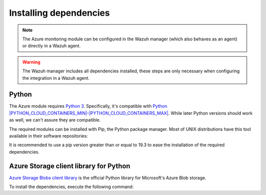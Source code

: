 .. Copyright (C) 2015, Wazuh, Inc.

.. meta::
   :description: Learn about the required dependencies for using the AZURE integration in a Wazuh agent.

Installing dependencies
=======================

.. note::

  The Azure monitoring module can be configured in the Wazuh manager (which also behaves as an agent) or directly in a Wazuh agent.

.. warning::
  The Wazuh manager includes all dependencies installed, these steps are only necessary when configuring the integration in a Wazuh agent.


Python
------

The Azure module requires `Python 3 <https://www.python.org/>`__. Specifically, it's compatible with
`Python |PYTHON_CLOUD_CONTAINERS_MIN|–|PYTHON_CLOUD_CONTAINERS_MAX| <https://www.python.org/downloads/>`_. While later Python versions should work as well, we can't assure they are compatible.

.. tabs::

   .. group-tab:: Yum

      .. code-block:: console

         # yum update && yum install python3

   .. group-tab:: APT

      .. code-block:: console

         # apt-get update && apt-get install python3


The required modules can be installed with Pip, the Python package manager. Most of UNIX distributions have this tool available in their software repositories:

.. tabs::

   .. group-tab:: Yum

      .. code-block:: console

         # yum update && yum install python3-pip

   .. group-tab:: APT

      .. code-block:: console

         # apt-get update && apt-get install python3-pip


It is recommended to use a pip version greater than or equal to 19.3 to ease the installation of the required dependencies.

.. tabs::

   .. group-tab:: Python 3.7–3.10

      .. code-block:: console

         # pip3 install --upgrade pip

   .. group-tab:: Python 3.11

      .. code-block:: console

         # pip3 install --upgrade pip --break-system-packages
   
      .. note::
         
         This command modifies the default externally managed Python environment. See the `PEP 668 <https://peps.python.org/pep-0668/>`__ description for more information.
         
         To prevent the modification, you can run ``pip3 install --upgrade pip`` within a virtual environment. You must update the ``azure-logs`` script shebang with your virtual environment interpreter, for example, ``#!/path/to/your/virtual/environment/bin/python3``. 

Azure Storage client library for Python
---------------------------------------

`Azure Storage Blobs client library <https://pypi.org/project/azure-storage-blob/>`_ is the official Python library for Microsoft's Azure Blob storage.

To install the dependencies, execute the following command:

.. tabs::

   .. group-tab:: Python 3.7–3.10

      .. code-block:: console

         # pip3 install azure-storage-blob==2.1.0 SQLAlchemy==2.0.23 pytz==2020.1

   .. group-tab:: Python 3.11

      .. code-block:: console

         # pip3 install --break-system-packages azure-storage-blob==2.1.0 SQLAlchemy==2.0.23 pytz==2020.1

      .. note::
         
         If you're using a virtual environment, remove the ``--break-system-packages`` parameter from the command above.
